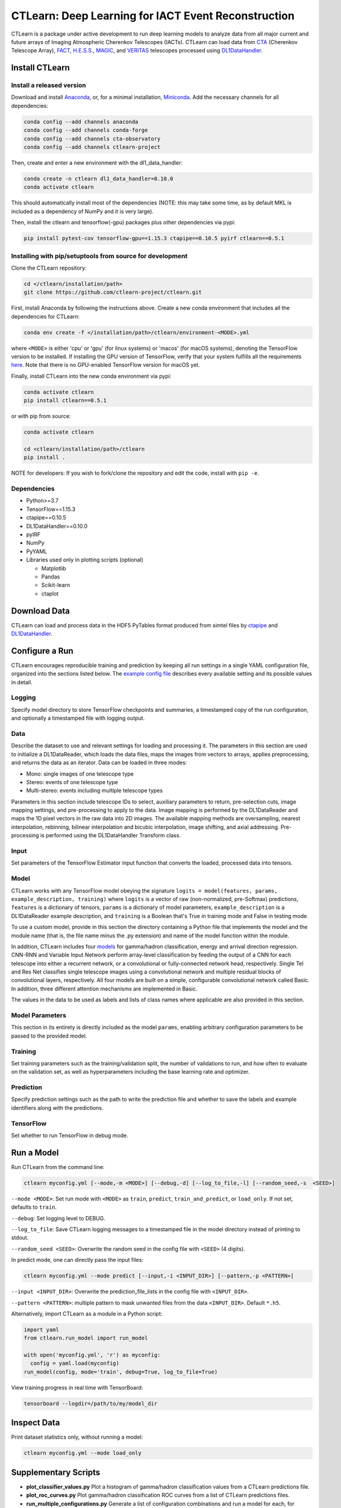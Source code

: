 
CTLearn: Deep Learning for IACT Event Reconstruction
====================================================


.. image:: https://zenodo.org/badge/DOI/10.5281/zenodo.3342952.svg
   :target: https://doi.org/10.5281/zenodo.3342952
   :alt: DOI


.. image:: https://travis-ci.com/ctlearn-project/ctlearn.svg?branch=master
   :target: https://travis-ci.com/ctlearn-project/ctlearn
   :alt: Build Status

.. image:: https://img.shields.io/pypi/v/ctlearn
    :target: https://pypi.org/project/ctlearn/
    :alt: Latest Release


.. image:: images/CTLearnTextCTinBox_WhiteBkgd.png
   :target: images/CTLearnTextCTinBox_WhiteBkgd.png
   :alt: CTLearn Logo


CTLearn is a package under active development to run deep learning models to analyze data from all major current and future arrays of Imaging Atmospheric Cherenkov Telescopes (IACTs). CTLearn can load data from `CTA <https://www.cta-observatory.org/>`_ (Cherenkov Telescope Array), `FACT <https://www.isdc.unige.ch/fact/>`_\ , `H.E.S.S. <https://www.mpi-hd.mpg.de/hfm/HESS/>`_\ , `MAGIC <https://magic.mpp.mpg.de/>`_\ , and `VERITAS <https://veritas.sao.arizona.edu/>`_ telescopes processed using `DL1DataHandler <https://github.com/cta-observatory/dl1-data-handler>`_.

Install CTLearn
---------------

Install a released version
^^^^^^^^^^^^^^^^^^^^^^^^^^

Download and install `Anaconda <https://www.anaconda.com/download/>`_\ , or, for a minimal installation, `Miniconda <https://conda.io/miniconda.html>`_. Add the necessary channels for all dependencies:

.. code-block:: bash

   conda config --add channels anaconda
   conda config --add channels conda-forge
   conda config --add channels cta-observatory
   conda config --add channels ctlearn-project

Then, create and enter a new environment with the dl1_data_handler:

.. code-block:: bash

   conda create -n ctlearn dl1_data_handler=0.10.0
   conda activate ctlearn

This should automatically install most of the dependencies (NOTE: this may take some time, as by default MKL is included as a dependency of NumPy and it is very large).

Then, install the ctlearn and tensorflow(-gpu) packages plus other dependencies via pypi:

.. code-block:: bash

   pip install pytest-cov tensorflow-gpu==1.15.3 ctapipe==0.10.5 pyirf ctlearn==0.5.1


Installing with pip/setuptools from source for development
^^^^^^^^^^^^^^^^^^^^^^^^^^^^^^^^^^^^^^^^^^^^^^^^^^^^^^^^^^

Clone the CTLearn repository:

.. code-block:: bash

   cd </ctlearn/installation/path>
   git clone https://github.com/ctlearn-project/ctlearn.git

First, install Anaconda by following the instructions above. Create a new conda environment that includes all the dependencies for CTLearn:

.. code-block:: bash

   conda env create -f </installation/path>/ctlearn/environment-<MODE>.yml

where ``<MODE>`` is either 'cpu' or 'gpu' (for linux systems) or 'macos' (for macOS systems), denoting the TensorFlow version to be installed. If installing the GPU version of TensorFlow, verify that your system fulfills all the requirements `here <https://www.tensorflow.org/install/install_linux#NVIDIARequirements>`_. Note that there is no GPU-enabled TensorFlow version for macOS yet.

Finally, install CTLearn into the new conda environment via pypi:

.. code-block:: bash

   conda activate ctlearn
   pip install ctlearn==0.5.1

or with pip from source:

.. code-block:: bash

   conda activate ctlearn

   cd <ctlearn/installation/path>/ctlearn
   pip install .

NOTE for developers: If you wish to fork/clone the repository and edit the code, install with ``pip -e``.

Dependencies
^^^^^^^^^^^^


* Python>=3.7
* TensorFlow==1.15.3
* ctapipe==0.10.5
* DL1DataHandler==0.10.0
* pyIRF
* NumPy
* PyYAML
* Libraries used only in plotting scripts (optional)

  * Matplotlib
  * Pandas
  * Scikit-learn
  * ctaplot

Download Data
-------------

CTLearn can load and process data in the HDF5 PyTables format produced from simtel files by `ctapipe <https://github.com/cta-observatory/ctapipe>`_ and `DL1DataHandler <https://github.com/cta-observatory/dl1-data-handler>`_.

Configure a Run
---------------

CTLearn encourages reproducible training and prediction by keeping all run settings in a single YAML configuration file, organized into the sections listed below. The `example config file <config/example_config.yml>`_ describes every available setting and its possible values in detail.

Logging
^^^^^^^

Specify model directory to store TensorFlow checkpoints and summaries, a timestamped copy of the run configuration, and optionally a timestamped file with logging output.

Data
^^^^

Describe the dataset to use and relevant settings for loading and processing it. The parameters in this section are used to initialize a DL1DataReader, which loads the data files, maps the images from vectors to arrays, applies preprocessing, and returns the data as an iterator. Data can be loaded in three modes:


* Mono: single images of one telescope type
* Stereo: events of one telescope type
* Multi-stereo: events including multiple telescope types

Parameters in this section include telescope IDs to select, auxiliary parameters to return, pre-selection cuts, image mapping settings, and pre-processing to apply to the data. Image mapping is performed by the DL1DataReader and maps the 1D pixel vectors in the raw data into 2D images. The available mapping methods are oversampling, nearest interpolation, rebinning, bilinear interpolation and bicubic interpolation, image shifting, and axial addressing.
Pre-processing is performed using the DL1DataHandler Transform class.

Input
^^^^^

Set parameters of the TensorFlow Estimator input function that converts the loaded, processed data into tensors.

Model
^^^^^

CTLearn works with any TensorFlow model obeying the signature ``logits = model(features, params, example_description, training)`` where ``logits`` is a vector of raw (non-normalized, pre-Softmax) predictions, ``features`` is a dictionary of tensors, ``params`` is a dictionary of model parameters, ``example_description`` is a DL1DataReader example description, and ``training`` is a Boolean that's True in training mode and False in testing mode.

To use a custom model, provide in this section the directory containing a Python file that implements the model and the module name (that is, the file name minus the .py extension) and name of the model function within the module.

In addition, CTLearn includes four `models <models>`_ for gamma/hadron classification, energy and arrival direction regression. CNN-RNN and Variable Input Network perform array-level classification by feeding the output of a CNN for each telescope into either a recurrent network, or a convolutional or fully-connected network head, respectively. Single Tel and Res Net classifies single telescope images using a convolutional network and multiple residual blocks of convolutional layers, respectively. All four models are built on a simple, configurable convolutional network called Basic. In addition, three different attention mechanisms are implemented in Basic. 

The values in the data to be used as labels and lists of class names where applicable are also provided in this section.

Model Parameters
^^^^^^^^^^^^^^^^

This section in its entirety is directly included as the model ``params``\ , enabling arbitrary configuration parameters to be passed to the provided model.

Training
^^^^^^^^

Set training parameters such as the training/validation split, the number of validations to run, and how often to evaluate on the validation set, as well as hyperparameters including the base learning rate and optimizer.

Prediction
^^^^^^^^^^

Specify prediction settings such as the path to write the prediction file and whether to save the labels and example identifiers along with the predictions.

TensorFlow
^^^^^^^^^^

Set whether to run TensorFlow in debug mode.

Run a Model
-----------

Run CTLearn from the command line:

.. code-block:: bash

   ctlearn myconfig.yml [--mode,-m <MODE>] [--debug,-d] [--log_to_file,-l] [--random_seed,-s  <SEED>]

``--mode <MODE>``\ : Set run mode with ``<MODE>`` as ``train``\ , ``predict``\ , ``train_and_predict``\ , or ``load_only``. If not set, defaults to ``train``.

``--debug``\ : Set logging level to DEBUG.

``--log_to_file``\ : Save CTLearn logging messages to a timestamped file in the model directory instead of printing to stdout.

``--random_seed <SEED>``\ : Overwrite the random seed in the config file with ``<SEED>`` (4 digits).

In predict mode, one can directly pass the input files:

.. code-block:: bash

   ctlearn myconfig.yml --mode predict [--input,-i <INPUT_DIR>] [--pattern,-p <PATTERN>]

``--input <INPUT_DIR>``\ : Overwrite the prediction_file_lists in the config file with ``<INPUT_DIR>``.

``--pattern <PATTERN>``\ : multiple pattern to mask unwanted files from the data ``<INPUT_DIR>``. Default ``*.h5``.

Alternatively, import CTLearn as a module in a Python script:

.. code-block:: python

   import yaml
   from ctlearn.run_model import run_model

   with open('myconfig.yml', 'r') as myconfig:
     config = yaml.load(myconfig)
   run_model(config, mode='train', debug=True, log_to_file=True)

View training progress in real time with TensorBoard: 

.. code-block:: bash

   tensorboard --logdir=/path/to/my/model_dir

Inspect Data
------------

Print dataset statistics only, without running a model:

.. code-block:: bash

   ctlearn myconfig.yml --mode load_only

Supplementary Scripts
---------------------


* **plot_classifier_values.py** Plot a histogram of gamma/hadron classification values from a CTLearn predictions file.
* **plot_roc_curves.py** Plot gamma/hadron classification ROC curves from a list of CTLearn predictions files.
* **run_multiple_configurations.py** Generate a list of configuration combinations and run a model for each, for example, to conduct a hyperparameter search or to automate training or prediction for a set of models. Parses a standard CTLearn configuration file with two additional sections for Multiple Configurations added. Has an option to resume from a specific run in case the execution is interrupted.
* **auto_configuration.py** Fill the path information specific to your computer and run this script from a folder with any number of configuration files to automatically overwrite them.
* **summarize_results.py** Run this script from the folder containing the ``runXX`` folders generated by the ``run_multiple_configurations.py`` script to generate a ``summary.csv`` file with key validation metrics after training of each run.

CTLearn Benchmarks
------------------

Configuration files and corresponding results showing CTLearn's operation for training both single telescope and array models using simulations from all CTA telescopes are provided in `config/v_X_Y_Z_benchmarks <config/>`_.

Uninstall CTLearn
-----------------

Remove Anaconda Environment
^^^^^^^^^^^^^^^^^^^^^^^^^^^

First, remove the conda environment in which CTLearn is installed and all its dependencies:

.. code-block:: bash

   conda remove --name ctlearn --all

Remove CTLearn
^^^^^^^^^^^^^^

Next, completely remove CTLearn from your system:

.. code-block:: bash

   rm -rf </installation/path>/ctlearn

